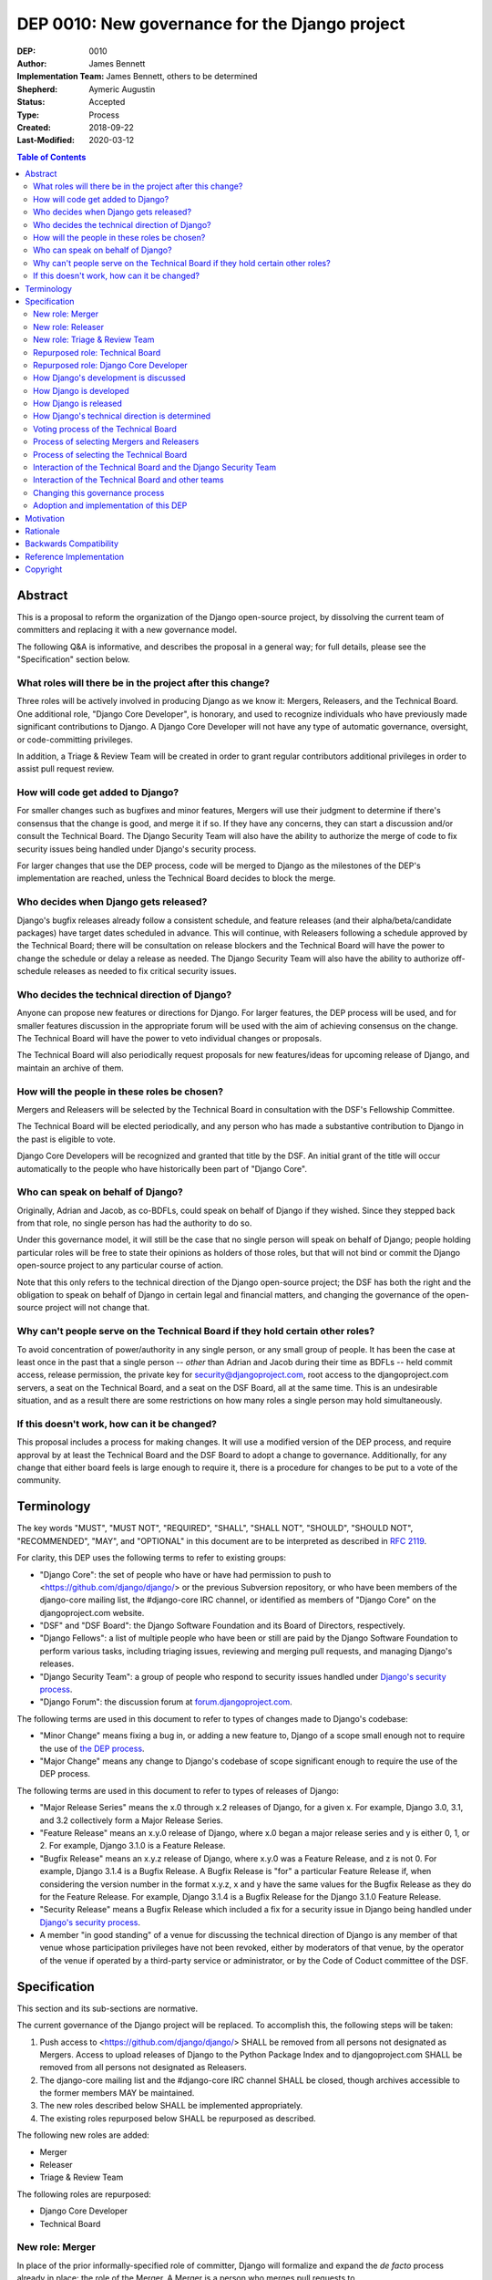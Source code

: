 ===============================================
DEP 0010: New governance for the Django project
===============================================

:DEP: 0010
:Author: James Bennett
:Implementation Team: James Bennett, others to be determined
:Shepherd: Aymeric Augustin
:Status: Accepted
:Type: Process
:Created: 2018-09-22
:Last-Modified: 2020-03-12

.. contents:: Table of Contents
   :depth: 3
   :local:


Abstract
========

This is a proposal to reform the organization of the Django
open-source project, by dissolving the current team of committers and
replacing it with a new governance model.

The following Q&A is informative, and describes the proposal in a
general way; for full details, please see the "Specification" section
below.


What roles will there be in the project after this change?
----------------------------------------------------------

Three roles will be actively involved in producing Django as we know
it: Mergers, Releasers, and the Technical Board. One additional role,
"Django Core Developer", is honorary, and used to recognize
individuals who have previously made significant contributions to
Django. A Django Core Developer will not have any type of automatic
governance, oversight, or code-committing privileges.

In addition, a Triage & Review Team will be created in order to grant
regular contributors additional privileges in order to assist pull
request review.


How will code get added to Django?
----------------------------------

For smaller changes such as bugfixes and minor features, Mergers will
use their judgment to determine if there's consensus that the change
is good, and merge it if so. If they have any concerns, they can start
a discussion and/or consult the Technical Board. The Django Security
Team will also have the ability to authorize the merge of code to fix
security issues being handled under Django's security process.

For larger changes that use the DEP process, code will be merged to
Django as the milestones of the DEP's implementation are reached,
unless the Technical Board decides to block the merge.


Who decides when Django gets released?
--------------------------------------

Django's bugfix releases already follow a consistent schedule, and
feature releases (and their alpha/beta/candidate packages) have target
dates scheduled in advance. This will continue, with Releasers
following a schedule approved by the Technical Board; there will be
consultation on release blockers and the Technical Board will have the
power to change the schedule or delay a release as needed. The Django
Security Team will also have the ability to authorize off-schedule
releases as needed to fix critical security issues.


Who decides the technical direction of Django?
----------------------------------------------

Anyone can propose new features or directions for Django. For larger
features, the DEP process will be used, and for smaller features
discussion in the appropriate forum will be used with the aim of
achieving consensus on the change. The Technical Board will have the
power to veto individual changes or proposals.

The Technical Board will also periodically request proposals for new
features/ideas for upcoming release of Django, and maintain an archive
of them.


How will the people in these roles be chosen?
---------------------------------------------

Mergers and Releasers will be selected by the Technical Board in
consultation with the DSF's Fellowship Committee.

The Technical Board will be elected periodically, and any person who
has made a substantive contribution to Django in the past is eligible
to vote.

Django Core Developers will be recognized and granted that title by
the DSF. An initial grant of the title will occur automatically to the
people who have historically been part of "Django Core".


Who can speak on behalf of Django?
----------------------------------

Originally, Adrian and Jacob, as co-BDFLs, could speak on behalf of
Django if they wished. Since they stepped back from that role, no
single person has had the authority to do so.

Under this governance model, it will still be the case that no single
person will speak on behalf of Django; people holding particular roles
will be free to state their opinions as holders of those roles, but
that will not bind or commit the Django open-source project to any
particular course of action.

Note that this only refers to the technical direction of the Django
open-source project; the DSF has both the right and the obligation to
speak on behalf of Django in certain legal and financial matters, and
changing the governance of the open-source project will not change
that.


Why can't people serve on the Technical Board if they hold certain other roles?
-------------------------------------------------------------------------------

To avoid concentration of power/authority in any single person, or any
small group of people. It has been the case at least once in the past
that a single person -- *other* than Adrian and Jacob during their
time as BDFLs -- held commit access, release permission, the private
key for security@djangoproject.com, root access to the
djangoproject.com servers, a seat on the Technical Board, and a seat
on the DSF Board, all at the same time. This is an undesirable
situation, and as a result there are some restrictions on how many
roles a single person may hold simultaneously.


If this doesn't work, how can it be changed?
--------------------------------------------

This proposal includes a process for making changes. It will use a
modified version of the DEP process, and require approval by at least
the Technical Board and the DSF Board to adopt a change to
governance. Additionally, for any change that either board feels is
large enough to require it, there is a procedure for changes to be put
to a vote of the community.


Terminology
===========

The key words "MUST", "MUST NOT", "REQUIRED", "SHALL", "SHALL NOT",
"SHOULD", "SHOULD NOT", "RECOMMENDED", "MAY", and "OPTIONAL" in this
document are to be interpreted as described in `RFC 2119
<https://www.ietf.org/rfc/rfc2119.txt>`_.

For clarity, this DEP uses the following terms to refer to existing
groups:

* "Django Core": the set of people who have or have had permission to
  push to <https://github.com/django/django/> or the previous
  Subversion repository, or who have been members of the django-core
  mailing list, the #django-core IRC channel, or identified as members
  of "Django Core" on the djangoproject.com website.

* "DSF" and "DSF Board": the Django Software Foundation and its Board
  of Directors, respectively.

* "Django Fellows": a list of multiple people who have been or still
  are paid by the Django Software Foundation to perform various tasks,
  including triaging issues, reviewing and merging pull requests, and
  managing Django's releases.

* "Django Security Team": a group of people who respond to security
  issues handled under `Django's security process
  <https://www.djangoproject.com/security/>`_.

* "Django Forum": the discussion forum at `forum.djangoproject.com
  <https://forum.djangoproject.com/>`_.

The following terms are used in this document to refer to types of
changes made to Django's codebase:

* "Minor Change" means fixing a bug in, or adding a new feature to,
  Django of a scope small enough not to require the use of `the DEP
  process
  <https://github.com/django/deps/blob/master/final/0001-dep-process.rst>`_.

* "Major Change" means any change to Django's codebase of scope
  significant enough to require the use of the DEP process.

The following terms are used in this document to refer to types of
releases of Django:

* "Major Release Series" means the x.0 through x.2 releases of Django,
  for a given x. For example, Django 3.0, 3.1, and 3.2 collectively
  form a Major Release Series.

* "Feature Release" means an x.y.0 release of Django, where x.0 began
  a major release series and y is either 0, 1, or 2. For example,
  Django 3.1.0 is a Feature Release.

* "Bugfix Release" means an x.y.z release of Django, where x.y.0 was a
  Feature Release, and z is not 0. For example, Django 3.1.4 is a
  Bugfix Release. A Bugfix Release is "for" a particular Feature
  Release if, when considering the version number in the format x.y.z,
  x and y have the same values for the Bugfix Release as they do for
  the Feature Release. For example, Django 3.1.4 is a Bugfix Release
  for the Django 3.1.0 Feature Release.

* "Security Release" means a Bugfix Release which included a fix for a
  security issue in Django being handled under `Django's security
  process <https://www.djangoproject.com/security/>`_.

* A member "in good standing" of a venue for discussing the technical
  direction of Django is any member of that venue whose participation
  privileges have not been revoked, either by moderators of that
  venue, by the operator of the venue if operated by a third-party
  service or administrator, or by the Code of Coduct committee of the
  DSF.

Specification
=============

This section and its sub-sections are normative.

The current governance of the Django project will be replaced. To
accomplish this, the following steps will be taken:

1. Push access to <https://github.com/django/django/> SHALL be removed
   from all persons not designated as Mergers. Access to upload
   releases of Django to the Python Package Index and to
   djangoproject.com SHALL be removed from all persons not designated
   as Releasers.

2. The django-core mailing list and the #django-core IRC channel SHALL
   be closed, though archives accessible to the former members MAY be
   maintained.

3. The new roles described below SHALL be implemented appropriately.

4. The existing roles repurposed below SHALL be repurposed as
   described.

The following new roles are added:

* Merger

* Releaser

* Triage & Review Team

The following roles are repurposed:

* Django Core Developer

* Technical Board


New role: Merger
----------------

In place of the prior informally-specified role of committer, Django
will formalize and expand the *de facto* process already in place: the
role of the Merger. A Merger is a person who merges pull requests to
<https://github.com/django/django/>.

The set of Mergers SHOULD be small; the ideal would be between three
and five people, in order to spread the workload and avoid
over-burdening or burning out any individual Merger. In light of that,
the current Django Fellows SHALL become the first set of
Mergers. Thereafter, the Technical Board SHALL select Mergers as
necessary to maintain their number at a minimum of three.

It SHALL NOT be a requirement that a Merger also be a Django Fellow,
but the Django Software Foundation SHALL have the power to use funding
of Fellow positions as a way to make the role of Merger sustainable.

A person MAY serve in the roles of Releaser and Merger simultaneously,
but a person MUST NOT serve as a Merger and a member of the Technical
Board simultaneously.


New role: Releaser
------------------

Over its history, the Django project has granted various people
permission to issue packaged releases of Django. At present five
people have permission to upload releases to the Python Package Index.

The role of Releaser will formalize this: a Releaser is a person who
has the authority (and will be granted the necessary permissions) to
upload packaged releases of Django to the Python Package Index, and to
djangoproject.com.

A person MAY serve in the roles of Releaser and Merger simultaneously.

The initial set of Releasers SHALL consist of the Django
Fellows. Thereafter, the Technical Board will select Releasers as
necessary to maintain their number at a minimum of three. All persons
who currently have permission to upload release of Django to the
Python Package Index, but who do not become or are not selected as
Releasers, SHALL have that permission revoked.

It SHALL NOT be a requirement that a Releaser also be a Django Fellow,
but the Django Software Foundation SHALL have the power to use funding
of Fellow positions as a way to make the role of Releaser sustainable.

New role: Triage & Review Team
------------------------------

Triage & Review Team allows current, regular contributors raised
permissions on GitHub, in order to assist in triage and review of pull
requests.

The objective of the team is to spread work beyond the Mergers, and be
open and accessible to new contributors that have spent some time
contributing development discussions.

* Members will be chosen from those actively engaging in discussions on
  GitHub and django-developers. Membership will be reviewed each major
  release, with members asked if they wish to continue.

* There will be a GitHub Team with GitHub's Triage Permission to allow
  members to help manage pull requests directly.

* Approval from a member of the Triage and Review team will be
  sufficient to allow a Merger to merge a minor change they themselves
   have proposed.

Repurposed role: Technical Board
--------------------------------

The Technical Board provides oversight of Django's development and
release process, assists in setting the direction of feature
development and releases, takes part in filling certain roles, and has
a tie-breaking vote when other decision-making processes fail.

The powers of the Technical Board are:

* To make a binding decision regarding any question of a technical
  change to Django.

* To veto the merging of any particular piece of code into Django or
  order the reversion of any particular merge or commit.

* To put out calls for proposals and ideas for the future technical
  direction of Django.

* To set and to adjust the schedule of releases of Django.

* To select Mergers and Releasers, other than the initial appointments
  of the Django Fellows at the time of adoption of this governance
  process.

* To remove Mergers and/or Releasers, when deemed appropriate, using
  the proceesses desribed in this document.

* To participate in the removal of members of the Technical Board,
  when deemed appropriate, using the processes described in this
  document.

* To call elections of the Technical Board outside of those which are
  automatically triggered, at times when the Technical Board deems an
  election is appropriate, using the processes described in this
  document.

* To participate in modifying Django's governance, using the processes
  described in this document.

* To decline to vote on a matter the Technical Board feels is unripe
  for a binding decision, or which the Technical Board feels is
  outside the scope of its powers.

* To take charge of the governance of other technical teams within the
  Django open-source project, following the processes described below,
  and to govern those teams accordingly.

The Technical Board SHALL consist initially of five members. To be
qualified for election to the Technical Board, a candidate MUST
demonstrate:

* A history of technical contributions to Django or the Django
  ecosystem. This history MUST begin at least 18 months prior to the
  individual's candidacy for the Technical Board.

* A history of participation in Django's development outside of
  contributions merged to the <https://github.com/django/django/>
  repository. This may include, but is not restricted to:

  * Participation in discussions on the django-developers mailing list
    or Django Forum.

  * Reviewing and offering feedback on pull requests in the Django
    source-code repository

  * Assisting in triage and management of the
    Django bug tracker.

* A history of recent engagement with the direction and development of
  Django. Such engagement MUST have occurred within a period of no
  more than two years prior to the individual's candidacy for the
  Technical Board.


Repurposed role: Django Core Developer
--------------------------------------

The role of Django Core Developer SHALL be used as an honorary title
in recognition of an individual's significant and extended
contributions to Django or to major parts of its ecosystem.

At the time of adoption of this proposal, all individuals who meet the
definition of "Django Core", as given in the terminology section of
this DEP, SHALL be granted the title of Django Core Developer,
retroactive to the date on which they first met that definition of
"Django Core", and the DSF SHALL publish, on djangoproject.com, a list
of all such persons.

Future grants of the title of Django Core Developer will be made by
the DSF Board; the DSF Board SHALL use input from the Technical Board,
the DSF membership, and interested members of the general public, to
identify candidates for this title, and SHALL maintain and publish the
list of individuals to whom this title has been granted.


How Django's development is discussed
-------------------------------------

Discussion of Django's technical development can take place in any
venue approved by this DEP or by the Technical Board, so long as that
venue is open to interested members of the public. Such a venue is
defined as follows:

* Such a venue MAY require prior registration of an account to
  participate, but MUST NOT require monetary payment from general
  participants to join or participate. A venue which has both paid and
  non-paid membership options available is acceptable.

* Such a venue MAY have rules for participation established by the
  Technical Board, and MAY be moderated by a person or persons
  designated by the Technical Board, for the purpose of maintaining
  good order and on-topic discussion.

* All such venues MUST be subject to the Django Code of
  Conduct.

* Moderators of such venues MAY remove, close, filter, restrict access
  to, and/or lock particular messages, threads, and/or sections of the
  venue as necessary, in the moderators' judgment, to enforce the
  venue's rules and the Django Code of Conduct. The Technical Board
  SHALL be the final arbiter of the rules of such venues, and the Code
  of Conduct committee of the DSF, with appeal to the DSF Board, SHALL
  be the final arbiter of the application of the Django Code of
  Conduct in such venues.

* Such a venue also MUST exclude any person deemed ineligible to
  participate in the community spaces of the Django project by the
  Code of Conduct committee of the DSF, for at least the period of
  time during which the Code of Conduct committee deems that person
  ineligible.

* Such a venue also MAY temporarily exclude a person who has been
  deemed by the designated moderators to be disruptive, acting in bad
  faith, spamming, or otherwise not behaving in accordance with the
  rules of the venue or the Django Code of Conduct, and MAY
  permanently exclude such a person, if the Technical Board and/or the
  DSF Code of Conduct committee approve a permanent exclusion of that
  person.

* Finally, such a venue also MAY exclude, temporarily or permanently,
  any person whose membership, account, and/or access is suspended or
  terminated by a third-party provider of the platform and/or of
  account services (such as an identity provider service, if such
  venue uses a third-party identity provider for authentication).

The django-developers mailing list, the code.djangoproject.com bug
tracker and wiki, the pull-request discussion areas of the primary
Django repository on GitHub, and the Django Forum SHALL all be deemed
venues generally open to interested members of the public, for
purposes of this document.


How Django is developed
-----------------------

Any Releaser MAY, on their own initiative, merge administrative commits, such
as bumping version numbers or adding stub release notes, without seeking
approval from other Releasers or Mergers.

Any Merger MAY, on their own initiative, merge any pull request which
constitutes a Minor Change, with one exception: a Merger MUST NOT merge
a Minor Change primarily authored by that Merger, unless the pull
request has been approved by another Merger, by a Technical Board
member, a member of the Triage & Review Team, or by the Django Security
Team.

Any Merger MAY initiate discussion of a Minor Change in the
appropriate venue, and request that other Mergers refrain from merging
it while discussion proceeds. Any Merger MAY request a vote of the
Technical Board regarding any Minor Change if, in the Merger's
opinion, discussion has failed to reach a consensus.

When a Major Change reaches one of its implementation milestones, any
Merger or member of the associated DEP's Implementation Team MAY
inform the Technical Board of an intent to merge the appropriate
code. The Technical Board MUST then hold a vote (see `Voting process
of the Technical Board`_ below) on whether to permit the merge; if the
result of the vote is any result other than a veto, the code MAY be
merged at the earliest practical opportunity after the vote, by any
Merger, without further consultation with the Technical Board.


How Django is released
----------------------

No later than one week after the release of each Feature Release of
Django, the Technical Board SHALL determine and publish a schedule for
the following Feature Release. Bugfix Releases for each supported
Feature Release SHALL be scheduled to occur on a monthly basis.

Releases of Django will occur as follows:

1. When the scheduled date of a Feature Release, of an
   alpha/beta/candidate package for a Feature Release, or of a Bugfix
   Release is less than one week away, the Technical Board MAY, by
   vote, request that the Releasers not issue the release on the
   scheduled date. In the event that the Technical Board does make
   such a request, the Releasers MUST NOT issue the release until such
   time as they receive an update from the Technical Board granting
   permission for the release. If the Technical Board requests that a
   release not be issued, they SHALL provide public notice, on the
   django-developers mailing list or the Django Forum, of their
   reasoning, and SHALL provide timely updates regarding the status of
   the release.

2. At any time, the Django Security Team MAY ask a Releaser to issue
   one or more Security Releases of Django, regardless of prior
   schedule, in order to handle a security issue under Django's
   security process. When the Django Security Team makes such a
   request, the Releaser MUST issue the requested release(s) at or as
   close as is practicable to the time of release requested by the
   Django Security Team. The Technical Board MUST NOT attempt to
   prevent such release(s) from occurring; if the Technical Board
   feels such release(s) are or were inappropriate, the Technical
   Board may take action after the release(s).


How Django's technical direction is determined
----------------------------------------------

Any member in good standing of a discussion venue that is generally
open to interested members of the public, and which has been
designated for discussion of such proposals, MAY propose new features
for Django at any time.

For features which qualify as a Minor Change, proposers SHALL use the
code.djangoproject.com bug tracker and/or the django-developers list
or the Django Forum to make their proposal, and discussion SHALL occur
in those venues, or in such other venue as the Technical Board may
direct, provided that the venue of discussion is generally open to
interested memebrs of the public.

For features which qualify as a Major Change, proposers SHALL use the
DEP process, with discussion taking place on the django-developers
mailing list, the Django Forum, or in such other venue as the
Technical Board may direct, provided that the venue of discussion is
generally open to interested members of the public.

No later than one week after the feature freeze of an upcoming Feature
Release of Django, the Technical Board SHALL issue a public call, on
the django-developers mailing list and the Django Forum, for proposals
of features to be implemented in the next Feature Release following
the one which has just undergone feature freeze. The Technical Board
SHALL ensure that such proposals are archived in a venue generally
open to interested members of the public. The Technical Board also MAY
issue such a call for proposals more frequently if the Technical Board
so chooses.

The Technical Board SHALL have the right to veto, via its voting
process, any proposed change to Django.

Acceptance and implementation of a Major Change specified via the DEP
process MUST NOT occur until the Technical Board has, via its voting
process, accepted the DEP.

If discussion of a Minor Change has failed to produce consensus, any
member in good standing of the discussion venue MAY request that the
Technical Board make a decision, via its voting process. The Technical
Board MAY decline to vote and instead ask for further discussion to
occur, or deem that a consensus was reached via discussion.

Any member in good standing of an appropriate discussion venue for a
proposal MAY request that the Technical Board reconsider a proposal
previously vetoed, but not until at least six months have elapsed
since the veto, or the next Feature Release of Django has occurred,
whichever is later. The Technical Board MAY decline to reconsider the
proposal, and allow the veto to stand without a new vote. In the event
that the Technical Board once again vetoes the proposal, or allows the
previous veto to stand, the proposal SHALL NOT be raised for
reconsideration again until after the next election of the Technical
Board, unless a member of the Technical Board requests that the
Technical Board reconsider the proposal.

Any member of the Technical Board MAY request that the Technical Board
reconsider a proposal previously vetoed, regardless of the amount of
time that has elapsed since the veto, and regardless of whether the
Technical Board has vetoed the proposal multiple times or allowed a
previous veto to stand. The Technical Board MAY decline to reconsider
the proposal, and allow the veto to stand without a new vote.


Voting process of the Technical Board
-------------------------------------

When a vote of the Technical Board is held, they SHALL use the
following process:

1. A proposal put to the Technical Board SHALL be in the form of a yes
   or no question. For example: "Shall the Django project accept and
   begin implementation of DEP 10?"

2. The possible outcomes of a vote are:

   * Accept: the "yes" option of the question is to be taken.

   * No Action: the "no" option of the question is taken, but the
     proposal is not subject to the waiting period for
     reconsideration.

   * Veto: the "no" option of the question is taken, and the proposal
     is subject to the waiting period for reconsideration.

3. Members of the Technical Board SHALL have, from the time a question
   is put to them, a voting period of one week to review the question
   and submit their votes.

4. Votes MUST be made in public, on the django-developers mailing
   list, Django Forum, or such other venue, generally open to
   interested members of the public, as the Technical Board may
   direct.

5. Each vote MUST be one of the following: "+1", "0", or "-1". Each
   vote SHOULD be accompanied by an explanation of the voter's
   reasoning.

6. Votes SHALL be counted as follows: the score of the proposal is an
   integer, and initially is zero. Each "+1" vote adds one to the
   score; each "0" vote leaves the score unchanged; and each "-1" vote
   subtracts one from the score.

7. If a voting period ends and not all members of the Technical Board
   have voted, the vote SHALL be deemed incomplete if either: a
   majority of the memebers of the Technical Board have not voted; or
   a majority have voted, but the current score of the proposal is -1,
   0, 2, or 3 (that is, the score is such that a single additional
   vote could change its outcome). When a voting period ends and the
   vote is deemed incomplete, an additional voting period of one week
   SHALL occur, and this process SHALL repeat until a voting period
   closes and the vote is not deemed incomplete. Members of the
   Technical Board who have already voted on the current proposal MAY
   change their votes at any time prior to closing of the final voting
   period. The most recently-indicated vote on the proposal of each
   member of the Technical Board SHALL be the one counted toward the
   proposal's score.

8. Once a voting period ends and is not deemed incomplete, the final
   score SHALL be tallied from the votes cast, and the outcome SHALL
   be as follows: a score of 3 or greater produces an outcome of
   Accept; a score less than 3 but greater than or equal to zero
   produces an outcome of No Action; a score of less than zero produces
   an outcome of Veto.

Votes of the Technical Board on matters within the scope of its powers
are binding. All persons involved in or contributing to the
development of Django, including all Mergers and Releasers, MUST abide
by these decisions.


Process of selecting Mergers and Releasers
------------------------------------------

As noted above, the initial set of Mergers and Releasers SHALL be the
current Django Fellows as of the time of adoption of this governance
process. The Technical Board then SHALL work to select at least one
additional Merger, and SHALL at all times attempt to maintain a roster
of at least three Mergers, and at least three Releasers. There shall
be no upper limit to the number of Mergers and Releasers.

The selection process for either role, when a vacancy occurs or when
the Technical Board deems it necessary to select additional persons
for such a role, SHALL occur as follows:

* Any member in good standing of an appropriate discussion venue, or
  the DSF Board acting with the input of the DSF's Fellowship
  committee, MAY suggest a person for consideration.

* The Technical Board SHALL consider the suggestions put forth, and
  then any member of the Technical Board MAY formally nominate a
  candidate for the role.

* The Technical Board SHALL then vote on the question: "Shall the
  nominated person be granted the role?"

The following restrictions apply to the roles of Merger and Releaser:

* A person MUST NOT simultaneously serve as a Merger and as a member
  of the Technical Board. If a Merger is elected to the Technical
  Board, they SHALL cease to be a Merger immediately upon taking up
  membership in the Technical Board. A person MAY simultaneously serve
  as a Releaser and as a member of the Technical Board.

* A person who is ineligible to participate in Django community spaces
  due to action of the Code of Conduct committee of the DSF MUST NOT
  serve in the role of Releaser or the role of Merger. Any person who
  becomes ineligible while already holding such a role SHALL
  cease to hold that role immediately upon becoming ineligible.

Mergers and Releasers MAY resign their role at any time, but SHOULD
provide some advance notice in order to allow the selection of a
replacement. Termination of the contract of a Django Fellow by the
Django Software Foundation SHALL temporarily suspend that person's
Merger and/or Releaser role(s) until such time as the Technical Board
can vote on the question: "Shall that person continue to serve in that
role or roles?"

Otherwise, a Merger and/or Releaser may only be removed from that role
or those roles by:

* Becoming disqualified due to election to the Technical Board (for a
  Merger), or

* Becoming disqualified due to actions taken by the Code of Conduct
  committee of the Django Software Foundation, or

* A vote of the Technical Board, on the question "Shall this person be
  removed from their role(s)", in which all members of the Technical
  Board vote "+1". If the person in question is a Releaser, and also a
  member of the Technical Board, the outcome instead requires that all
  members of the Technical Board, other than that person, vote "+1".

A vote of the Technical Board, on the question "Shall this person be
suspended from their role(s)", achieving an Accept outcome with any
score, SHALL temporarily suspend that person from the role of Releaser
and/or Merger until such time as discussion and voting can take place
regarding permanent removal and/or reinstatement.


Process of selecting the Technical Board
----------------------------------------

The initial Technical Board shall be made up of the final technical
board elected under Django's prior governance process.

Whenever an election of the Technical Board is triggered, via any of
the mechanisms described in this document, the following limits SHALL
immediately apply to the Technical Board's powers, until such time as
the election has concluded:

* Any appointments to the roles of Merger and/or Releaser, other than
  of Django Fellows, SHALL be temporary, and SHALL automatically
  terminate one month after the election of a Technical Board under
  the process described below, unless re-confirmed by the Technical
  Board so elected.

* The Technical Board MUST NOT accept any DEPs or changes to DEPs, and
  MUST NOT change the governance process described in this document,
  until after the election has concluded and the Technical Board so
  elected has been seated.

Elections of the Technical Board are triggered by any of the following
events:

* Immediately and automatically upon adoption of this governance
  proposal, though that election MAY be delayed for a period to be
  determined by the DSF Board, in order to allow technical
  implementation of the required voter registration and balloting
  features.

* Immediately and automatically, one week after the actual release of
  the final Feature Release of a Major Release Series of Django, if no
  election of the Technical Board has yet occurred during that Major
  Release Series.

* Immediately and automatically when fewer than three of the members
  elected in the most recent election of the Technical Board remain
  among the current roster of members of the Technical Board.

* At any other time, if the Technical Board votes to produce an Accept
  outcome on the question "Shall an election of the Technical Board
  occur?"

Any person who meets one of the following qualifications is generally
eligible to vote in elections of the Technical Board:

* Any person who holds an Individual membership in the DSF.

* Any person who can demonstrate, on application to the DSF, a history
  of substantive contribution to Django or its ecosystem. Such persons
  are also encouraged to apply for Individual membership in the DSF,
  but are not required to do so.

The privilege of any person to vote in elections of the Technical
Board may be revoked at any time, with or without warning, by the Code
of Conduct committee of the DSF for reason of violation of the Django
Code of Conduct (and is automatically revoked if the Code of Conduct
committee deems someone ineligible to participate in the community
spaces of the Django project), or by the DSF Board if, in the sole
judgment of the DSF Board, the person in question has falsified their
qualifications for voting privileges or otherwise acted in bad faith.

The roll of voters for elections of the Technical Board SHALL be
maintained by the DSF Board, which SHALL act as a neutral arbiter and
judge of Technical Board elections. Members of the DSF Board MAY stand
for election to the Technical Board if qualified, but any DSF Board
member who is a current member of the Technical Board or a candidate
in an upcoming election MUST abstain from taking part in the DSF
Board's oversight of that Technical Board election. The DSF Board MAY
delegate aspects of its oversight responsibilities (such as the
technical details of constructing registration and voting forms) if it
chooses to do so, but only the DSF Board may ratify the results of a
Technical Board election.

The process of electing a Technical Board is as follows:

1. When an election is automatically triggered, or when the Technical
   Board votes to trigger an election, the Technical Board SHALL
   direct one of its members to notify the Secretary of the DSF, in
   writing, of the triggering of the election, and the condition which
   triggered it. The Secretary of the DSF then SHALL post to the
   appropriate venue -- the django-developers mailing list and the
   Django Forum to announce the election and its timeline.

2. As soon as the election is announced, the DSF Board shall begin a
   period of voter registration. All Individual members of the DSF are
   automatically registered and need not explicitly register. All
   other persons who believe themselves eligible to vote, but who have
   not yet registered to vote, MAY make an application to the DSF
   Board for voting privileges. The voter registration form and roll
   of voters SHALL be maintained by the DSF Board. The DSF Board MAY
   challenge and reject the registration of voters it believes are
   registering in bad faith or who it believes have falsified their
   qualifications or are otherwise unqualified.

3. Registration of voters will close one week after the announcement
   of the election. At that point, registration of candidates will
   begin. Any qualified person may register as a candidate; the
   candidate registration form and roster of candidates SHALL be
   maintained by the DSF Board, and candidates MUST provide evidence
   of their qualifications as part of registration. The DSF Board MAY
   challenge and reject the registration of candidates it believes do
   not meet the qualifications of members of the Technical Board, or
   who it believes are registering in bad faith.

4. Registration of candidates will close one week after it has
   opened. One week after registration of candidates closes, the
   Secretary of the DSF SHALL publish the roster of candidates to the
   django-developers mailing list and the Django Forum, and the
   election will begin. The DSF Board SHALL provide a voting form
   accessible to registered voters, and SHALL be the custodian of the
   votes.

5. Voting SHALL be by secret ballot. Each voter will be presented with
   a ballot containing the roster of candidates, and any relevant
   materials regarding the candidates, in a randomized order. Each
   voter MAY vote for up to five candidates on the ballot.

6. The election SHALL conclude one week after it begins. The DSF Board
   SHALL then tally the votes and produce a summary, including the
   total number of votes cast and the number received by each
   candidate. This summary SHALL be ratified by a majority vote of the
   DSF Board, then posted by the Secretary of the DSF to the
   django-developers mailing list and the Django Forum. The five
   candidates with the highest vote totals SHALL immediately become
   the new Technical Board.

Once elected, a member of the Technical Board MAY be removed in either
of two ways:

* They become ineligible due to actions of the Code of Conduct
  committee of the DSF. If this occurs, the affected person
  immediately ceases to be a member of the Technical Board. If that
  person's ineligibiliity ends at a later date, they MAY become a
  candidate for the Technical Board again in an election occurring
  after that date.

* It is determined that they did not possess the qualifications of a
  member of the Technical Board. This determination must be made
  jointly by the other members of the Technical Board, and the DSF
  Board. A valid determination of ineligibility requires that all
  other members of the Technical Board vote "+1" on the question
  "Shall this person be declared ineligible for the Technical Board?",
  and that all members of the DSF Board who can vote on the issue (the
  affected person, if a DSF Board member, MUST NOT vote) vote "yes" on
  a motion that the person in question is ineligible.

A member of the Technical Board MAY notify the other members of the
Technical Board, and the Secretary of the DSF (or the President of the
DSF, if the member in question is serving as the Secretary of the
DSF), in writing, of a temporary or permanent incapacity which
prevents them from continuing to serve on the Technical Board. A
member of the Technical Board MAY resign from the Technical Board by
notifying the other members of the Technical Board of their intent to
resign.

The Technical Board MAY fill a temporary or permanent vacancy on the
Technical Board. To do so, the other members of the Technical Board
(and the departing member(s), if eligible and willing), SHALL use this
process:

* Any member of the Technical Board, including an otherwise eligible
  but departing member, MAY nominate a candidate to fill a vacancy.

* The Technical Board SHALL then direct one of its members to notify
  the Secretary of the DSF, in writing, of the nomination. The DSF
  Board SHALL check the qualifications of the person nominated, and
  the Secretary of the DSF SHALL notify the Technical Board of the
  result. If the DSF Board determines the nominated person is not
  qualified, the nomination MUST be discarded.

* Otherwise, the Technical Board then SHALL vote on the question:
  "Shall this candidate fill the vacancy on the Technical Board?" As
  an exception to the Technical Board voting process described above,
  this vote SHALL have only a single one-week voting period, SHALL
  have an outcome of "Accept" if all eligible voting members of the
  Technical Board vote "+1" in that period, and SHALL have an
  outcome of "Reject" otherwise.


Interaction of the Technical Board and the Django Security Team
---------------------------------------------------------------

The Django Security Team SHALL have the following powers, and in the
event of a conflict or contradiction between the exercise of the
powers of the Technical Board and the exercise of these powers of the
Django Security Team, the Django Security Team's powers SHALL prevail:

* To request a Merger merge code to fix a security issue being handled
  under Django's security process.

* To request a Releaser issue a release of Django containing code to
  fix a security issue being handled under Django's security process.

In the event that the Technical Board feels the Django Security Team
has used the above powers inappropriately, the Technical Board MAY
appeal to the DSF Board to mediate the issue. Any member of the DSF
Board who is also a member of the Django Security Team or of the
Technical Board MUST abstain from participation in the DSF Board's
decision-making in such mediation. The decision of the DSF Board in
the dispute SHALL be binding on both the Technical Board and the
Django Security Team.


Interaction of the Technical Board and other teams
--------------------------------------------------

The Django open-source project involves other teams with other tasks,
some of which -- such as maintaining the infrastructure of the
djangoproject.com website, and Django's continuous integration -- are
technical in nature. Currently, those teams are largely
self-governing.

Initially, the Technical Board SHALL NOT have binding authority over
those teams, except as regards matters that are otherwise within the
powers of the Technical Board, although the Technical Board's powers
are explicitly constrained, as described above, with respect to the
Django Security Team.

No later than one month after the first election of the Technical
Board has concluded, each team whose work is primarily technical in
nature SHALL enter into discussion with the Technical Board regarding
the future governance of that team. If that team, via its own current
governance process, and the Technical Board, by vote, agree that that
team should be placed under the governancee of the Technical Board,
that team and the Technical Board SHALL then develop a process for
bringing that team under the governance of the Technical Board and the
manner in which the Technical Board will govern that team. Upon
acceptance, by that team's own current governance process and by vote
of the Technical Board, of the proposal, that team then SHALL come
under the governance of the Technical Board, and the Technical Board
SHALL have the power to govern that team accordingly.

For teams which are not yet under, or which do not transition to, the
governance of the Technical Board, the following shall apply:

* The Technical Board MAY make requests of those teams, and those
  teams SHOULD accommodate those requests when reasonable and
  practicable.

* Those teams MAY make requests of the Technical Board, and the
  Technical Board SHOULD accommodate those requests when reasonable
  and practicable, provided that accommodating the request falls
  within the powers of the Technical Board.

In the event of a dispute between the Technical Board and a team not
under the governance of the Technical Board, the DSF Board shall serve
as mediator. Any member of the DSF Board who is also a member of the
Technical Board or of the affected team MUST abstrain from the DSF
Board's decision-making in such mediation. The decision of the DSF
Board in the dispute SHALL be binding on both the Technical Board and
the affected team.


Changing this governance process
--------------------------------

Changes to this governance process shall be treated initially as Major
Changes to Django, and as such shall require the use of the DEP
process as described in DEP 1, with modifications as described below.

1. To reach the "accepted" state, a DEP proposing changes to this
   governance process must receive an outcome of "Accept" in a vote of
   the Technical Board with a score of at least 4, rather than the
   usual 3.

2. Once such a DEP reaches "accepted" status, the Technical Board MUST
   direct one of its members to notify the Secretary of the DSF, in
   writing, of the existence of an accepted DEP for changing the
   governance process.

3. The DSF Board SHALL hold a vote, at its earliest convenience, on a
   motion to adopt the proposed change. If the DSF Board rejects the
   motion, the governance process SHALL NOT change, and the Secretary
   of the DSF SHALL notify the Technical Board, in writing, of the DSF
   Board's objections to the proposal. The DEP then SHALL, as an
   exception to the process described in DEP 1, be returned to draft
   status. The DEP then MAY be revised and once again accepted by the
   Technical Board and notified to the DSF Board.

4. If the DSF Board accepts the motion, the DSF Board and the
   Technical Board SHALL then hold separate votes on the question of
   whether the proposed change is significant enough to require
   approval by the community at large. If both the DSF Board and the
   Technical Board determine that the proposal is not significant
   enough to require such approval, the proposal then SHALL be adopted
   and the DEP SHALL immediately begin implementation.

5. If the DSF Board and/or the Technical Board determine that the
   proposal is significant enough to require approval by the community
   at large, the DSF Board SHALL immediately call a special
   election. The qualifications of voters for the special election
   SHALL be the same as those for elections of the Technical Board,
   and all persons eligibble to vote for the Technical Board SHALL
   automatically be eligible to vote in the special election. As with
   elections of the Technical Board, there SHALL be a one-week period
   of voter registration, during which prospective voters MAY apply to
   the DSF Board for voting privileges. One week after that
   registration period closes, the special election will begin. Voting
   SHALL be by secret ballot. Each voter SHALL be presented with a
   ballot containing a link to the DEP, and links to any associated
   materials, and the question: "Shall the change to Django's
   governance, indicated above, be adopted?" Voters MAY vote "Yes",
   "No", or "Abstain" on the question. The election SHALL conclude one
   week after it begins. The DSF Board SHALL then tally the votes and
   produce a summary, including the total number of votes cast and the
   number of votes for each option. If at least a plurality of votes
   cast are for "Yes", the proposal then SHALL be adopted and the DEP
   SHALL immediately begin implementation. If "Yes" does not achieve
   at least a plurality of votes cast, the proposal then SHALL NOT be
   adopted and the DEP SHALL, as an exception to the process described
   in DEP 1, be returned to draft status. The DEP then MAY be revised
   to begin this process anew.


Adoption and implementation of this DEP
---------------------------------------

Mere acceptance of this DEP SHALL NOT be sufficient to proceed to
implementation. To fully adopt and implement this DEP, the following
process SHALL be used:

1. This DEP must be voted on by the current Django Core, and must
   attain the required threshold in that vote (as currently specified,
   4/5 of votes cast in favor).

2. This DEP must be accepted by the current Django technical board
   without veto, in accordance with the DEP process.

3. As this DEP imposes significant new responsibilities on the DSF
   Board, the DSF Board must vote to accept it.

4. If the current Django technical board and the DSF Board agree, this
   proposal may be put to a final vote by the membership of the DSF,
   but such a vote is not an automatic requirement, and the current
   Django technical board and the DSF Board may determine the
   threshold for the proposal to pass, if they agree that such a vote
   is required.

Upon completion of the above steps, this DEP shall immediately take
effect and become the governance process of the Django web framework:

* Code push and package upload permissions will be revoked as
  necessary.

* The then-current set of Django Fellows will automatically become
  both Mergers and Releasers.

* The initial grant of the role of Django Core Developer will take
  place, to the appropriate individuals.

* An election of the Technical Board will automatically be triggered.


Motivation
==========

This section is informative.

Django has been a very successful open-source project, but faces
certain threats to its long-term viability. Among those is the
stagnation of the core development team; new members are added rarely,
most people who have been members no longer actively participate, and
development has for some time seemed to proceed on "autopilot", with
the Django Fellows and a far smaller subset of contributors doing most
of the work.

This is unsustainable.

Recruitment of new core developers is difficult for several reasons:

* There is no clear path, currently, for a contributor to start out
  and then progress to eventual commit access and "core" status.

* The existence of current "Django Core" has repeatedly been described
  as a discouragement, with potential contributors comparing
  themselves to what they perceive as the standard of "core" and
  feeling that they are not good enough.

Additionally, despite the worldwide reach of Django, members of "core"
have tended to be relatively homogeneous, and no census of
contributors to Django of any level produces results close to the
actual demographics of Django's users.

This indicates that the current governance -- ad-hoc on the public
mailing list, with a nebulous and often-inactive "core" and a purely
reactive technical board -- is not succeeding in attracting
contributors in regions and populations among whom use of Django is
rapidly growing.

The primary goal of this proposal are:

1. To reform Django's governance to be more community-driven and less
   reliant (either in theory or in practice) on the people
   historically considered "core",

2. While preserving recognition of the historical contributions of the
   people in "core",

3. And formalizing the parts of Django's current governance that *are*
   working (such as a small number of people actually committing code)
   while replacing those which are not (such as the special status of
   "core" members in governance, and the purely reactive nature of the
   technical board).

It is accepted that this is only the *first* step in a process of
encouraging and growing the number and diversity of contributors to
Django, and that further steps will need to be taken. But although it
is not *sufficient* to solve all of the above problems, this proposal,
or something similar to it, is *necessary* to begin the process of
solving these problems.


Rationale
=========

This section is informative.

Dissolving or reorganizing Django core is a recurring issue within
Django core, the broader community of Django developers, and the
DSF. In particular, there seems to be a consensus to remove the
perceived bump in governance status asociated with membership in
Django core, especially as many people who could claim this membership
are no longer active in contributing to or shepherding the development
of Django. This DEP attempts to act on that consensus by providing a
concrete proposal.


Backwards Compatibility
=======================

N/A


Reference Implementation
========================

N/A


Copyright
=========

This document has been placed in the public domain per the Creative Commons
CC0 1.0 Universal license (http://creativecommons.org/publicdomain/zero/1.0/deed).

(All DEPs must include this exact copyright statement.)
